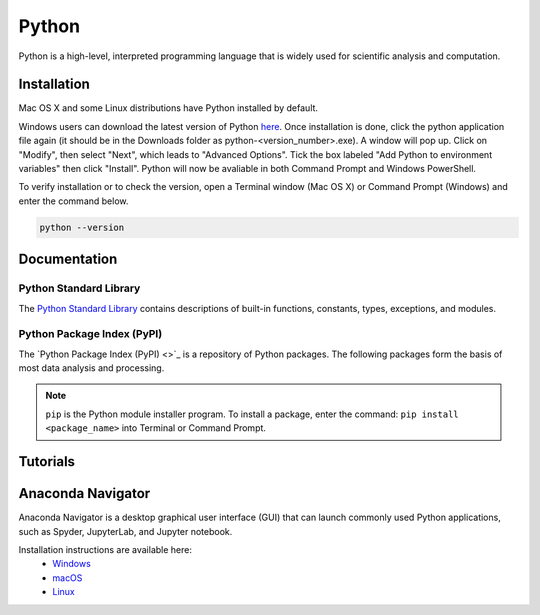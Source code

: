 ######
Python
######

Python is a high-level, interpreted programming language that is widely used for 
scientific analysis and computation.  

************
Installation
************

Mac OS X and some Linux distributions have Python installed by default.
	
Windows users can download the latest version of Python `here <https://www.python.org/downloads/>`_.
Once installation is done, click the python application file again (it should be in the 
Downloads folder as python-<version_number>.exe). A window will pop up. Click on "Modify",
then select "Next", which leads to "Advanced Options". Tick the box labeled "Add Python
to environment variables" then click "Install". Python will now be avaliable in both Command
Prompt and Windows PowerShell. 

To verify installation or to check the version, open a Terminal window (Mac OS X) 
or Command Prompt (Windows) and enter the command below.

.. code-block:: bash

	python --version

*************
Documentation
*************

Python Standard Library
=======================

The `Python Standard Library <https://docs.python.org/3/library/index.html#library-index>`_ contains descriptions 
of built-in functions, constants, types, exceptions, and modules. 

Python Package Index (PyPI)
===========================

The `Python Package Index (PyPI) <>`_ is a repository of Python packages. The following
packages form the basis of most data analysis and processing. 

.. note::
	``pip`` is the Python module installer program. To install a package,
	enter the command: ``pip install <package_name>`` into Terminal or Command Prompt. 
	
.. todo::
	
	ipython, numpy, matplotlib, scipy,  

*********
Tutorials
*********

******************
Anaconda Navigator
******************

Anaconda Navigator is a desktop graphical user interface (GUI) that can launch commonly used Python applications, such as Spyder, JupyterLab, 
and Jupyter notebook. 

Installation instructions are available here:
	- `Windows <https://docs.anaconda.com/anaconda/install/windows/>`_
	- `macOS <https://docs.anaconda.com/anaconda/install/mac-os/>`_
	- `Linux <https://docs.anaconda.com/anaconda/install/linux/>`_
